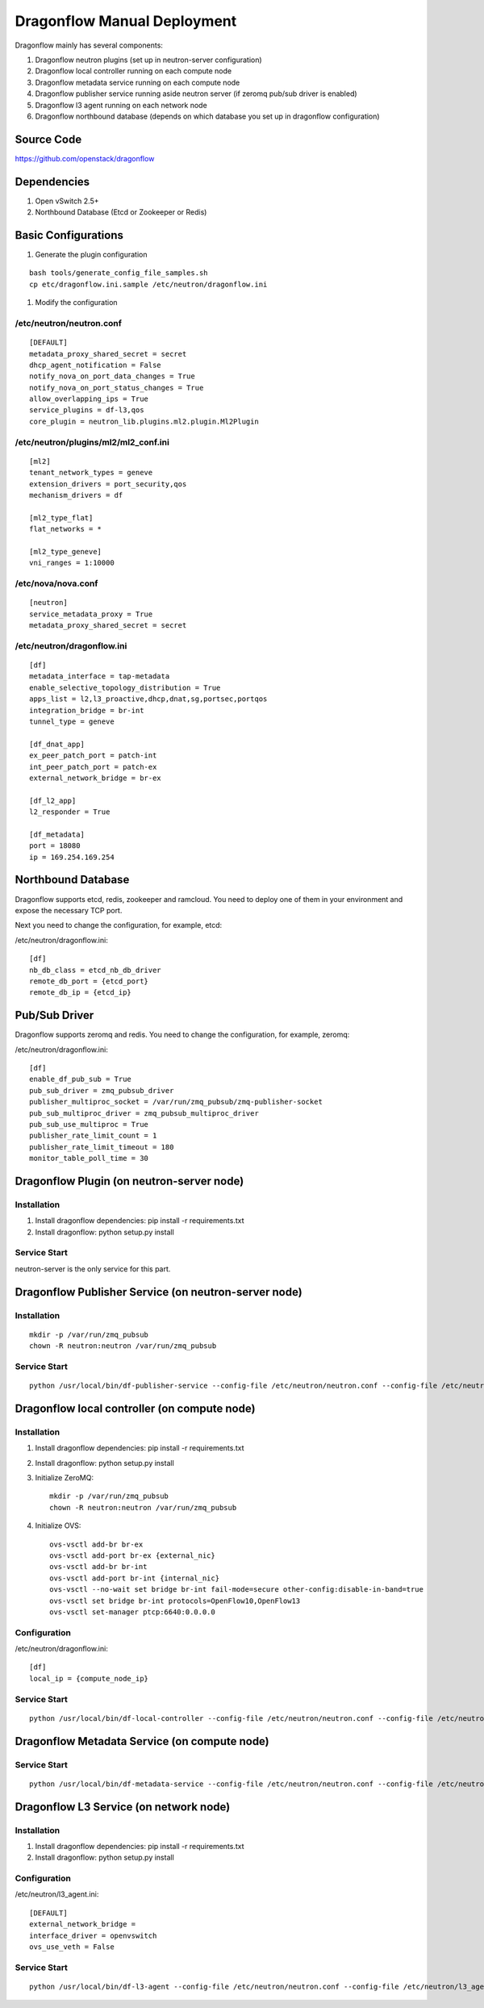 ..
      Copyright (c) 2016 OpenStack Foundation

      Licensed under the Apache License, Version 2.0 (the "License"); you may
      not use this file except in compliance with the License. You may obtain
      a copy of the License at

          http://www.apache.org/licenses/LICENSE-2.0

      Unless required by applicable law or agreed to in writing, software
      distributed under the License is distributed on an "AS IS" BASIS, WITHOUT
      WARRANTIES OR CONDITIONS OF ANY KIND, either express or implied. See the
      License for the specific language governing permissions and limitations
      under the License.

Dragonflow Manual Deployment
============================

Dragonflow mainly has several components:

#. Dragonflow neutron plugins (set up in neutron-server configuration)
#. Dragonflow local controller running on each compute node
#. Dragonflow metadata service running on each compute node
#. Dragonflow publisher service running aside neutron server (if zeromq pub/sub driver is enabled)
#. Dragonflow l3 agent running on each network node
#. Dragonflow northbound database (depends on which database you set up in dragonflow configuration)

Source Code
-----------

https://github.com/openstack/dragonflow

Dependencies
------------

#. Open vSwitch 2.5+
#. Northbound Database (Etcd or Zookeeper or Redis)

Basic Configurations
--------------------

#. Generate the plugin configuration

::

   bash tools/generate_config_file_samples.sh
   cp etc/dragonflow.ini.sample /etc/neutron/dragonflow.ini

#. Modify the configuration

/etc/neutron/neutron.conf
~~~~~~~~~~~~~~~~~~~~~~~~~

::

    [DEFAULT]
    metadata_proxy_shared_secret = secret
    dhcp_agent_notification = False
    notify_nova_on_port_data_changes = True
    notify_nova_on_port_status_changes = True
    allow_overlapping_ips = True
    service_plugins = df-l3,qos
    core_plugin = neutron_lib.plugins.ml2.plugin.Ml2Plugin

/etc/neutron/plugins/ml2/ml2_conf.ini
~~~~~~~~~~~~~~~~~~~~~~~~~~~~~~~~~~~~~

::

    [ml2]
    tenant_network_types = geneve
    extension_drivers = port_security,qos
    mechanism_drivers = df

    [ml2_type_flat]
    flat_networks = *

    [ml2_type_geneve]
    vni_ranges = 1:10000

/etc/nova/nova.conf
~~~~~~~~~~~~~~~~~~~

::

    [neutron]
    service_metadata_proxy = True
    metadata_proxy_shared_secret = secret

/etc/neutron/dragonflow.ini
~~~~~~~~~~~~~~~~~~~~~~~~~~~

::

    [df]
    metadata_interface = tap-metadata
    enable_selective_topology_distribution = True
    apps_list = l2,l3_proactive,dhcp,dnat,sg,portsec,portqos
    integration_bridge = br-int
    tunnel_type = geneve

    [df_dnat_app]
    ex_peer_patch_port = patch-int
    int_peer_patch_port = patch-ex
    external_network_bridge = br-ex

    [df_l2_app]
    l2_responder = True

    [df_metadata]
    port = 18080
    ip = 169.254.169.254

Northbound Database
-------------------

Dragonflow supports etcd, redis, zookeeper and ramcloud. You need to deploy one of them
in your environment and expose the necessary TCP port.

Next you need to change the configuration, for example, etcd:

/etc/neutron/dragonflow.ini:

::

    [df]
    nb_db_class = etcd_nb_db_driver
    remote_db_port = {etcd_port}
    remote_db_ip = {etcd_ip}

Pub/Sub Driver
--------------

Dragonflow supports zeromq and redis. You need to change the configuration, for example, zeromq:

/etc/neutron/dragonflow.ini:

::

    [df]
    enable_df_pub_sub = True
    pub_sub_driver = zmq_pubsub_driver
    publisher_multiproc_socket = /var/run/zmq_pubsub/zmq-publisher-socket
    pub_sub_multiproc_driver = zmq_pubsub_multiproc_driver
    pub_sub_use_multiproc = True
    publisher_rate_limit_count = 1
    publisher_rate_limit_timeout = 180
    monitor_table_poll_time = 30

Dragonflow Plugin (on neutron-server node)
------------------------------------------

Installation
~~~~~~~~~~~~

#. Install dragonflow dependencies: pip install -r requirements.txt
#. Install dragonflow: python setup.py install

Service Start
~~~~~~~~~~~~~

neutron-server is the only service for this part.

Dragonflow Publisher Service (on neutron-server node)
-----------------------------------------------------

Installation
~~~~~~~~~~~~

::

    mkdir -p /var/run/zmq_pubsub
    chown -R neutron:neutron /var/run/zmq_pubsub

Service Start
~~~~~~~~~~~~~

::

    python /usr/local/bin/df-publisher-service --config-file /etc/neutron/neutron.conf --config-file /etc/neutron/dragonflow.ini

Dragonflow local controller (on compute node)
---------------------------------------------

Installation
~~~~~~~~~~~~

#. Install dragonflow dependencies: pip install -r requirements.txt
#. Install dragonflow: python setup.py install
#. Initialize ZeroMQ:
   ::

       mkdir -p /var/run/zmq_pubsub
       chown -R neutron:neutron /var/run/zmq_pubsub

#. Initialize OVS:
   ::

       ovs-vsctl add-br br-ex
       ovs-vsctl add-port br-ex {external_nic}
       ovs-vsctl add-br br-int
       ovs-vsctl add-port br-int {internal_nic}
       ovs-vsctl --no-wait set bridge br-int fail-mode=secure other-config:disable-in-band=true
       ovs-vsctl set bridge br-int protocols=OpenFlow10,OpenFlow13
       ovs-vsctl set-manager ptcp:6640:0.0.0.0

Configuration
~~~~~~~~~~~~~

/etc/neutron/dragonflow.ini:

::

    [df]
    local_ip = {compute_node_ip}

Service Start
~~~~~~~~~~~~~

::

     python /usr/local/bin/df-local-controller --config-file /etc/neutron/neutron.conf --config-file /etc/neutron/dragonflow.ini

Dragonflow Metadata Service (on compute node)
---------------------------------------------

Service Start
~~~~~~~~~~~~~

::

    python /usr/local/bin/df-metadata-service --config-file /etc/neutron/neutron.conf --config-file /etc/neutron/dragonflow.ini

Dragonflow L3 Service (on network node)
---------------------------------------

Installation
~~~~~~~~~~~~

#. Install dragonflow dependencies: pip install -r requirements.txt
#. Install dragonflow: python setup.py install

Configuration
~~~~~~~~~~~~~

/etc/neutron/l3_agent.ini:

::

    [DEFAULT]
    external_network_bridge =
    interface_driver = openvswitch
    ovs_use_veth = False

Service Start
~~~~~~~~~~~~~

::

    python /usr/local/bin/df-l3-agent --config-file /etc/neutron/neutron.conf --config-file /etc/neutron/l3_agent.ini --config-file /etc/neutron/dragonflow.ini
